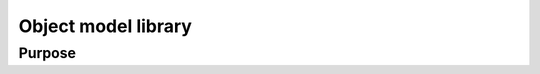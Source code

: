 Object model library
====================

Purpose
-------

.. doxygennamespace:: visr::objectmodel
   :project: visr
